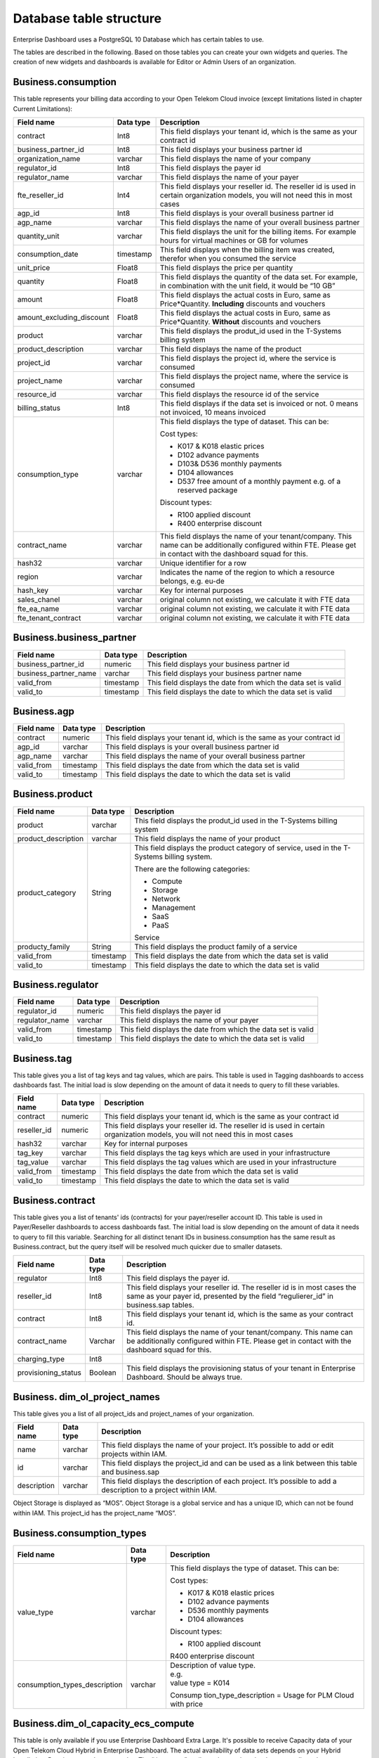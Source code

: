 Database table structure
========================

Enterprise Dashboard uses a PostgreSQL 10 Database which has certain
tables to use.

The tables are described in the following. Based on those tables you
can create your own widgets and queries. The creation of new widgets
and dashboards is available for Editor or Admin Users of an
organization.


Business.consumption
~~~~~~~~~~~~~~~~~~~~

This table represents your billing data according to your Open Telekom
Cloud invoice (except limitations listed in chapter Current
Limitations):

+---------------------------+----------------------+----------------------+
| Field name                | Data type            | Description          |
+===========================+======================+======================+
| contract                  | Int8                 | This field displays  |
|                           |                      | your tenant id,      |
|                           |                      | which is the same as |
|                           |                      | your contract id     |
+---------------------------+----------------------+----------------------+
| business_partner_id       | Int8                 | This field displays  |
|                           |                      | your business        |
|                           |                      | partner id           |
+---------------------------+----------------------+----------------------+
| organization_name         | varchar              | This field displays  |
|                           |                      | the name of your     |
|                           |                      | company              |
+---------------------------+----------------------+----------------------+
| regulator_id              | Int8                 | This field displays  |
|                           |                      | the payer id         |
+---------------------------+----------------------+----------------------+
| regulator_name            | varchar              | This field displays  |
|                           |                      | the name of your     |
|                           |                      | payer                |
+---------------------------+----------------------+----------------------+
| fte_reseller_id           | Int4                 | This field displays  |
|                           |                      | your reseller id.    |
|                           |                      | The reseller id is   |
|                           |                      | used in certain      |
|                           |                      | organization models, |
|                           |                      | you will not need    |
|                           |                      | this in most cases   |
+---------------------------+----------------------+----------------------+
| agp_id                    | Int8                 | This field displays  |
|                           |                      | is your overall      |
|                           |                      | business partner id  |
+---------------------------+----------------------+----------------------+
| agp_name                  | varchar              | This field displays  |
|                           |                      | the name of your     |
|                           |                      | overall business     |
|                           |                      | partner              |
+---------------------------+----------------------+----------------------+
| quantity_unit             | varchar              | This field displays  |
|                           |                      | the unit for the     |
|                           |                      | billing items. For   |
|                           |                      | example hours for    |
|                           |                      | virtual machines or  |
|                           |                      | GB for volumes       |
+---------------------------+----------------------+----------------------+
| consumption_date          | timestamp            | This field displays  |
|                           |                      | when the billing     |
|                           |                      | item was created,    |
|                           |                      | therefor when you    |
|                           |                      | consumed the service |
+---------------------------+----------------------+----------------------+
| unit_price                | Float8               | This field displays  |
|                           |                      | the price per        |
|                           |                      | quantity             |
+---------------------------+----------------------+----------------------+
| quantity                  | Float8               | This field displays  |
|                           |                      | the quantity of the  |
|                           |                      | data set. For        |
|                           |                      | example, in          |
|                           |                      | combination with the |
|                           |                      | unit field, it would |
|                           |                      | be “10 GB”           |
+---------------------------+----------------------+----------------------+
| amount                    | Float8               | This field displays  |
|                           |                      | the actual costs in  |
|                           |                      | Euro, same as        |
|                           |                      | Price*Quantity.      |
|                           |                      | **Including**        |
|                           |                      | discounts and        |
|                           |                      | vouchers             |
+---------------------------+----------------------+----------------------+
| amount_excluding_discount | Float8               | This field displays  |
|                           |                      | the actual costs in  |
|                           |                      | Euro, same as        |
|                           |                      | Price*Quantity.      |
|                           |                      | **Without**          |
|                           |                      | discounts and        |
|                           |                      | vouchers             |
+---------------------------+----------------------+----------------------+
| product                   | varchar              | This field displays  |
|                           |                      | the produt_id used   |
|                           |                      | in the T-Systems     |
|                           |                      | billing system       |
+---------------------------+----------------------+----------------------+
| product_description       | varchar              | This field displays  |
|                           |                      | the name of the      |
|                           |                      | product              |
+---------------------------+----------------------+----------------------+
| project_id                | varchar              | This field displays  |
|                           |                      | the project id,      |
|                           |                      | where the service is |
|                           |                      | consumed             |
+---------------------------+----------------------+----------------------+
| project_name              | varchar              | This field displays  |
|                           |                      | the project name,    |
|                           |                      | where the service is |
|                           |                      | consumed             |
+---------------------------+----------------------+----------------------+
| resource_id               | varchar              | This field displays  |
|                           |                      | the resource id of   |
|                           |                      | the service          |
+---------------------------+----------------------+----------------------+
| billing_status            | Int8                 | This field displays  |
|                           |                      | if the data set is   |
|                           |                      | invoiced or not. 0   |
|                           |                      | means not invoiced,  |
|                           |                      | 10 means invoiced    |
+---------------------------+----------------------+----------------------+
| consumption_type          | varchar              | This field displays  |
|                           |                      | the type of dataset. |
|                           |                      | This can be:         |
|                           |                      |                      |
|                           |                      | Cost types:          |
|                           |                      |                      |
|                           |                      | -  K017 & K018       |
|                           |                      |    elastic prices    |
|                           |                      |                      |
|                           |                      | -  D102 advance      |
|                           |                      |    payments          |
|                           |                      |                      |
|                           |                      | -  D103& D536        |
|                           |                      |    monthly payments  |
|                           |                      |                      |
|                           |                      | -  D104 allowances   |
|                           |                      |                      |
|                           |                      | -  D537 free amount  |
|                           |                      |    of a monthly      |
|                           |                      |    payment e.g. of a |
|                           |                      |    reserved package  |
|                           |                      |                      |
|                           |                      | Discount types:      |
|                           |                      |                      |
|                           |                      | -  R100 applied      |
|                           |                      |    discount          |
|                           |                      |                      |
|                           |                      | -  R400 enterprise   |
|                           |                      |    discount          |
+---------------------------+----------------------+----------------------+
| contract_name             | varchar              | This field displays  |
|                           |                      | the name of your     |
|                           |                      | tenant/company. This |
|                           |                      | name can be          |
|                           |                      | additionally         |
|                           |                      | configured within    |
|                           |                      | FTE. Please get in   |
|                           |                      | contact with the     |
|                           |                      | dashboard squad for  |
|                           |                      | this.                |
+---------------------------+----------------------+----------------------+
| hash32                    | varchar              | Unique identifier    |
|                           |                      | for a row            |
+---------------------------+----------------------+----------------------+
| region                    | varchar              | Indicates the name   |
|                           |                      | of the region to     |
|                           |                      | which a resource     |
|                           |                      | belongs, e.g. eu-de  |
+---------------------------+----------------------+----------------------+
| hash_key                  | varchar              | Key for internal     |
|                           |                      | purposes             |
+---------------------------+----------------------+----------------------+
| sales_chanel              | varchar              | original column not  |
|                           |                      | existing, we         |
|                           |                      | calculate it with    |
|                           |                      | FTE data             |
+---------------------------+----------------------+----------------------+
| fte_ea_name               | varchar              | original column not  |
|                           |                      | existing, we         |
|                           |                      | calculate it with    |
|                           |                      | FTE data             |
+---------------------------+----------------------+----------------------+
| fte_tenant_contract       | varchar              | original column not  |
|                           |                      | existing, we         |
|                           |                      | calculate it with    |
|                           |                      | FTE data             |
+---------------------------+----------------------+----------------------+

Business.business_partner
~~~~~~~~~~~~~~~~~~~~~~~~~

+-----------------------+----------------------+----------------------+
| Field name            | Data type            | Description          |
+=======================+======================+======================+
| business_partner_id   | numeric              | This field displays  |
|                       |                      | your business        |
|                       |                      | partner id           |
+-----------------------+----------------------+----------------------+
| business_partner_name | varchar              | This field displays  |
|                       |                      | your business        |
|                       |                      | partner name         |
+-----------------------+----------------------+----------------------+
| valid_from            | timestamp            | This field displays  |
|                       |                      | the date from which  |
|                       |                      | the data set is      |
|                       |                      | valid                |
+-----------------------+----------------------+----------------------+
| valid_to              | timestamp            | This field displays  |
|                       |                      | the date to which    |
|                       |                      | the data set is      |
|                       |                      | valid                |
+-----------------------+----------------------+----------------------+

Business.agp
~~~~~~~~~~~~

+-----------------------+----------------------+----------------------+
| Field name            | Data type            | Description          |
+=======================+======================+======================+
| contract              | numeric              | This field displays  |
|                       |                      | your tenant id,      |
|                       |                      | which is the same as |
|                       |                      | your contract id     |
+-----------------------+----------------------+----------------------+
| agp_id                | varchar              | This field displays  |
|                       |                      | is your overall      |
|                       |                      | business partner id  |
+-----------------------+----------------------+----------------------+
| agp_name              | varchar              | This field displays  |
|                       |                      | the name of your     |
|                       |                      | overall business     |
|                       |                      | partner              |
+-----------------------+----------------------+----------------------+
| valid_from            | timestamp            | This field displays  |
|                       |                      | the date from which  |
|                       |                      | the data set is      |
|                       |                      | valid                |
+-----------------------+----------------------+----------------------+
| valid_to              | timestamp            | This field displays  |
|                       |                      | the date to which    |
|                       |                      | the data set is      |
|                       |                      | valid                |
+-----------------------+----------------------+----------------------+

Business.product
~~~~~~~~~~~~~~~~

+-----------------------+----------------------+----------------------+
| Field name            | Data type            | Description          |
+=======================+======================+======================+
| product               | varchar              | This field displays  |
|                       |                      | the produt_id used   |
|                       |                      | in the T-Systems     |
|                       |                      | billing system       |
+-----------------------+----------------------+----------------------+
| product_description   | varchar              | This field displays  |
|                       |                      | the name of your     |
|                       |                      | product              |
+-----------------------+----------------------+----------------------+
| product_category      | String               | This field displays  |
|                       |                      | the product category |
|                       |                      | of service, used in  |
|                       |                      | the T-Systems        |
|                       |                      | billing system.      |
|                       |                      |                      |
|                       |                      | There are the        |
|                       |                      | following            |
|                       |                      | categories:          |
|                       |                      |                      |
|                       |                      | -  Compute           |
|                       |                      |                      |
|                       |                      | -  Storage           |
|                       |                      |                      |
|                       |                      | -  Network           |
|                       |                      |                      |
|                       |                      | -  Management        |
|                       |                      |                      |
|                       |                      | -  SaaS              |
|                       |                      |                      |
|                       |                      | -  PaaS              |
|                       |                      |                      |
|                       |                      | Service              |
+-----------------------+----------------------+----------------------+
| producty_family       | String               | This field displays  |
|                       |                      | the product family   |
|                       |                      | of a service         |
+-----------------------+----------------------+----------------------+
| valid_from            | timestamp            | This field displays  |
|                       |                      | the date from which  |
|                       |                      | the data set is      |
|                       |                      | valid                |
+-----------------------+----------------------+----------------------+
| valid_to              | timestamp            | This field displays  |
|                       |                      | the date to which    |
|                       |                      | the data set is      |
|                       |                      | valid                |
+-----------------------+----------------------+----------------------+

Business.regulator
~~~~~~~~~~~~~~~~~~

+-----------------------+----------------------+----------------------+
| Field name            | Data type            | Description          |
+=======================+======================+======================+
| regulator_id          | numeric              | This field displays  |
|                       |                      | the payer id         |
+-----------------------+----------------------+----------------------+
| regulator_name        | varchar              | This field displays  |
|                       |                      | the name of your     |
|                       |                      | payer                |
+-----------------------+----------------------+----------------------+
| valid_from            | timestamp            | This field displays  |
|                       |                      | the date from which  |
|                       |                      | the data set is      |
|                       |                      | valid                |
+-----------------------+----------------------+----------------------+
| valid_to              | timestamp            | This field displays  |
|                       |                      | the date to which    |
|                       |                      | the data set is      |
|                       |                      | valid                |
+-----------------------+----------------------+----------------------+

Business.tag
~~~~~~~~~~~~

This table gives you a list of tag keys and tag values, which are
pairs. This table is used in Tagging dashboards to access dashboards
fast. The initial load is slow depending on the amount of data it
needs to query to fill these variables.

+-----------------------+----------------------+----------------------+
| Field name            | Data type            | Description          |
+=======================+======================+======================+
| contract              | numeric              | This field displays  |
|                       |                      | your tenant id,      |
|                       |                      | which is the same as |
|                       |                      | your contract id     |
+-----------------------+----------------------+----------------------+
| reseller_id           | numeric              | This field displays  |
|                       |                      | your reseller id.    |
|                       |                      | The reseller id is   |
|                       |                      | used in certain      |
|                       |                      | organization models, |
|                       |                      | you will not need    |
|                       |                      | this in most cases   |
+-----------------------+----------------------+----------------------+
| hash32                | varchar              | Key for internal     |
|                       |                      | purposes             |
+-----------------------+----------------------+----------------------+
| tag_key               | varchar              | This field displays  |
|                       |                      | the tag keys which   |
|                       |                      | are used in your     |
|                       |                      | infrastructure       |
+-----------------------+----------------------+----------------------+
| tag_value             | varchar              | This field displays  |
|                       |                      | the tag values which |
|                       |                      | are used in your     |
|                       |                      | infrastructure       |
+-----------------------+----------------------+----------------------+
| valid_from            | timestamp            | This field displays  |
|                       |                      | the date from which  |
|                       |                      | the data set is      |
|                       |                      | valid                |
+-----------------------+----------------------+----------------------+
| valid_to              | timestamp            | This field displays  |
|                       |                      | the date to which    |
|                       |                      | the data set is      |
|                       |                      | valid                |
+-----------------------+----------------------+----------------------+

Business.contract
~~~~~~~~~~~~~~~~~

This table gives you a list of tenants' ids (contracts) for your
payer/reseller account ID. This table is used in Payer/Reseller
dashboards to access dashboards fast. The initial load is slow
depending on the amount of data it needs to query to fill this
variable. Searching for all distinct tenant IDs in
business.consumption has the same result as Business.contract, but the
query itself will be resolved much quicker due to smaller datasets.

+-----------------------+----------------------+----------------------+
| Field name            | Data type            | Description          |
+=======================+======================+======================+
| regulator             | Int8                 | This field displays  |
|                       |                      | the payer id.        |
+-----------------------+----------------------+----------------------+
| reseller_id           | Int8                 | This field displays  |
|                       |                      | your reseller id.    |
|                       |                      | The reseller id is   |
|                       |                      | in most cases the    |
|                       |                      | same as your payer   |
|                       |                      | id, presented by the |
|                       |                      | field                |
|                       |                      | “regulierer_id” in   |
|                       |                      | business.sap tables. |
+-----------------------+----------------------+----------------------+
| contract              | Int8                 | This field displays  |
|                       |                      | your tenant id,      |
|                       |                      | which is the same as |
|                       |                      | your contract id.    |
+-----------------------+----------------------+----------------------+
| contract_name         | Varchar              | This field displays  |
|                       |                      | the name of your     |
|                       |                      | tenant/company. This |
|                       |                      | name can be          |
|                       |                      | additionally         |
|                       |                      | configured within    |
|                       |                      | FTE. Please get in   |
|                       |                      | contact with the     |
|                       |                      | dashboard squad for  |
|                       |                      | this.                |
+-----------------------+----------------------+----------------------+
| charging_type         | Int8                 |                      |
+-----------------------+----------------------+----------------------+
| provisioning_status   | Boolean              | This field displays  |
|                       |                      | the provisioning     |
|                       |                      | status of your       |
|                       |                      | tenant in Enterprise |
|                       |                      | Dashboard. Should be |
|                       |                      | always true.         |
+-----------------------+----------------------+----------------------+

Business. dim_ol_project_names
~~~~~~~~~~~~~~~~~~~~~~~~~~~~~~

This table gives you a list of all project_ids and project_names of
your organization.

+----------------------+----------------------+-----------------------+
| Field name           | Data type            | Description           |
+======================+======================+=======================+
| name                 | varchar              | This field displays   |
|                      |                      | the name of your      |
|                      |                      | project. It’s         |
|                      |                      | possible to add or    |
|                      |                      | edit projects within  |
|                      |                      | IAM.                  |
+----------------------+----------------------+-----------------------+
| id                   | varchar              | This field displays   |
|                      |                      | the project_id and    |
|                      |                      | can be used as a link |
|                      |                      | between this table    |
|                      |                      | and business.sap      |
+----------------------+----------------------+-----------------------+
| description          | varchar              | This field displays   |
|                      |                      | the description of    |
|                      |                      | each project. It’s    |
|                      |                      | possible to add a     |
|                      |                      | description to a      |
|                      |                      | project within IAM.   |
+----------------------+----------------------+-----------------------+

Object Storage is displayed as “MOS”. Object Storage is a global
service and has a unique ID, which can not be found within IAM. This
project_id has the project_name “MOS”.

Business.consumption_types
~~~~~~~~~~~~~~~~~~~~~~~~~~

+-------------------------------+----------------------+-----------------------+
| Field name                    | Data type            | Description           |
+===============================+======================+=======================+
| value_type                    | varchar              | This field displays   |
|                               |                      | the type of dataset.  |
|                               |                      | This can be:          |
|                               |                      |                       |
|                               |                      | Cost types:           |
|                               |                      |                       |
|                               |                      | -  K017 & K018        |
|                               |                      |    elastic prices     |
|                               |                      |                       |
|                               |                      | -  D102 advance       |
|                               |                      |    payments           |
|                               |                      |                       |
|                               |                      | -  D536 monthly       |
|                               |                      |    payments           |
|                               |                      |                       |
|                               |                      | -  D104 allowances    |
|                               |                      |                       |
|                               |                      | Discount types:       |
|                               |                      |                       |
|                               |                      | -  R100 applied       |
|                               |                      |    discount           |
|                               |                      |                       |
|                               |                      | R400 enterprise       |
|                               |                      | discount              |
+-------------------------------+----------------------+-----------------------+
| consumption_types_description | varchar              | | Description of      |
|                               |                      |   value type.         |
|                               |                      | | e.g.                |
|                               |                      | | value type = K014   |
|                               |                      |                       |
|                               |                      | Consump               |
|                               |                      | tion_type_description |
|                               |                      | = Usage for PLM Cloud |
|                               |                      | with price            |
+-------------------------------+----------------------+-----------------------+

Business.dim_ol_capacity_ecs_compute
~~~~~~~~~~~~~~~~~~~~~~~~~~~~~~~~~~~~

This table is only available if you use Enterprise Dashboard Extra
Large. It's possible to receive Capacity data of your Open Telekom
Cloud Hybrid in Enterprise Dashboard. The actual availability of data
sets depends on your Hybrid Installation. Data is exported once per
day. The “timestamp” attribute shows when the data was collected.

+-------------------------+----------------------+-----------------------+
| Field name              | Data type            | Description           |
+=========================+======================+=======================+
| service                 | varchar              | Indicates the service |
|                         |                      | name, which           |
|                         |                      | identifies the        |
|                         |                      | service to which a    |
|                         |                      | resource belongs.     |
+-------------------------+----------------------+-----------------------+
| timestamp               | timestamp            | Indicates the time    |
|                         |                      | stamp in Unix format, |
|                         |                      | e.g. 1598306400000.   |
+-------------------------+----------------------+-----------------------+
| region                  | varchar              | Indicates the name of |
|                         |                      | the region to which a |
|                         |                      | resource belongs,     |
|                         |                      | e.g. eu-de.           |
+-------------------------+----------------------+-----------------------+
| az                      | varchar              | Indicates the name of |
|                         |                      | the AZ to which a     |
|                         |                      | resource belongs,     |
|                         |                      | e.g. eu-de-01.        |
+-------------------------+----------------------+-----------------------+
| zone                    | varchar              | Indicates the POD to  |
|                         |                      | which a resource      |
|                         |                      | belongs.              |
+-------------------------+----------------------+-----------------------+
| cluster                 | varchar              | Indicates the cluster |
|                         |                      | to which a resource   |
|                         |                      | belongs.              |
+-------------------------+----------------------+-----------------------+
| host                    | varchar              | None.                 |
+-------------------------+----------------------+-----------------------+
| resource_type           | varchar              | Indicates the         |
|                         |                      | resource type, e.g.   |
|                         |                      | s2.                   |
+-------------------------+----------------------+-----------------------+
| type                    | varchar              | Indicates the data    |
|                         |                      | type. ECS resource    |
|                         |                      | data types are as     |
|                         |                      | follows:              |
|                         |                      | vCpu, memory, vGpu,   |
|                         |                      | and vmTotal.          |
+-------------------------+----------------------+-----------------------+
| total                   | float8               | Indicates the total   |
|                         |                      | number of resources   |
|                         |                      | (vCPU: number;        |
|                         |                      | Memory: TB; vGPU:     |
|                         |                      | number).              |
+-------------------------+----------------------+-----------------------+
| used                    | float8               | Indicates the number  |
|                         |                      | of the used resources |
|                         |                      | (vCPU: number;        |
|                         |                      | Memory: TB; vGPU:     |
|                         |                      | number).              |
+-------------------------+----------------------+-----------------------+
| free                    | float8               | Indicates the number  |
|                         |                      | of the remaining      |
|                         |                      | resources (vCPU:      |
|                         |                      | number; Memory: TB;   |
|                         |                      | vGPU: number).        |
+-------------------------+----------------------+-----------------------+
| allocated               | float8               | Indicates the number  |
|                         |                      | of the allocated      |
|                         |                      | resources (vCPU:      |
|                         |                      | number; Memory: TB;   |
|                         |                      | vGPU: number).        |
+-------------------------+----------------------+-----------------------+
| spot_allocated          | float8               | None                  |
+-------------------------+----------------------+-----------------------+
| containerAllocated      | float8               | None                  |
+-------------------------+----------------------+-----------------------+
| available               | float8               | Indicates the number  |
|                         |                      | of the available      |
|                         |                      | resources (vCPU:      |
|                         |                      | number; Memory: TB;   |
|                         |                      | vGPU: number).        |
+-------------------------+----------------------+-----------------------+
| used_ratio              | float8               | Indicates the         |
|                         |                      | resource usage.       |
+-------------------------+----------------------+-----------------------+
| allocated_ratio         | float8               | Indicates the         |
|                         |                      | resource allocation   |
|                         |                      | rate.                 |
+-------------------------+----------------------+-----------------------+
| over_subscription_ratio | float8               | None                  |
|                         |                      |                       |
+-------------------------+----------------------+-----------------------+
| additional_info         | varchar              | None                  |
+-------------------------+----------------------+-----------------------+
| region_id               | varchar              | Indicates the region  |
|                         |                      | ID to which a         |
|                         |                      | resource belongs.     |
+-------------------------+----------------------+-----------------------+
| az_id                   | varchar              | Indicates the ID of   |
|                         |                      | the AZ to which a     |
|                         |                      | resource belongs.     |
+-------------------------+----------------------+-----------------------+
| zone_type               | varchar              | Indicates the         |
|                         |                      | resource type to      |
|                         |                      | which a resource      |
|                         |                      | belongs.              |
+-------------------------+----------------------+-----------------------+
| Host_group              | varchar              | None                  |
+-------------------------+----------------------+-----------------------+
| host_total              | int4                 | Number of resources   |
|                         |                      | in total              |
+-------------------------+----------------------+-----------------------+
| etl_created             | timestamp            | Displays when this    |
|                         |                      | data set was created. |
+-------------------------+----------------------+-----------------------+


Business.dim_ol_capacity_ecs_vm
~~~~~~~~~~~~~~~~~~~~~~~~~~~~~~~

This table is only available if you use Enterprise Dashboard Extra
Large. It’s possible to receive Capacity data of your Open Telekom
Cloud Hybrid in Enterprise Dashboard. The actual availability of data
sets depends on your Hybrid Installation. Data is exported once per
day. The “timestamp” attribute shows when the data was collected.

+-------------------------+----------------------+-----------------------+
| Field name              | Data type            | Description           |
+=========================+======================+=======================+
| service                 | varchar              | Indicates the service |
|                         |                      | name, which           |
|                         |                      | identifies the        |
|                         |                      | service to which a    |
|                         |                      | resource belongs      |
+-------------------------+----------------------+-----------------------+
| timestamp               | timestamp            | Indicates the time    |
|                         |                      | stamp in Unix format, |
|                         |                      | e.g. 1598306400000    |
+-------------------------+----------------------+-----------------------+
| region                  | varchar              | Indicates the name of |
|                         |                      | the region to which a |
|                         |                      | resource belongs.     |
+-------------------------+----------------------+-----------------------+
| az                      | varchar              | Indicates the name of |
|                         |                      | the AZ to which a     |
|                         |                      | resource belongs.     |
+-------------------------+----------------------+-----------------------+
| zone                    | varchar              | Indicates the POD to  |
|                         |                      | which a resource      |
|                         |                      | belongs.              |
+-------------------------+----------------------+-----------------------+
| cluster                 | varchar              | Indicates the name of |
|                         |                      | the cluster to which  |
|                         |                      | a resource belongs.   |
+-------------------------+----------------------+-----------------------+
| host                    | varchar              | None                  |
+-------------------------+----------------------+-----------------------+
| resource_type           | varchar              | Indicates the         |
|                         |                      | resource type, e.g.   |
|                         |                      | s2.8xlarge.2          |
+-------------------------+----------------------+-----------------------+
| type                    | varchar              | None                  |
+-------------------------+----------------------+-----------------------+
| total                   | float8               | None                  |
+-------------------------+----------------------+-----------------------+
| used                    | float8               | None                  |
+-------------------------+----------------------+-----------------------+
| free                    | float8               | None                  |
+-------------------------+----------------------+-----------------------+
| allocated               | float8               | Indicates the number  |
|                         |                      | of allocated          |
|                         |                      | resources. Unit: VM.  |
+-------------------------+----------------------+-----------------------+
| spot_allocated          | float8               | None                  |
+-------------------------+----------------------+-----------------------+
| containerAllocated      | float8               | None                  |
+-------------------------+----------------------+-----------------------+
| available               | float8               | None                  |
+-------------------------+----------------------+-----------------------+
| used_ratio              | float8               | None                  |
+-------------------------+----------------------+-----------------------+
| allocated_ratio         | float8               | None                  |
+-------------------------+----------------------+-----------------------+
| over_subscription_ratio | float8               | None                  |
+-------------------------+----------------------+-----------------------+
| additional_info         | varchar              | None                  |
+-------------------------+----------------------+-----------------------+
| flavor_vCpu             | float8               | Indicates the number  |
|                         |                      | of vCpu               |
+-------------------------+----------------------+-----------------------+
| flavor_mem              | float8               | Indicates the amount  |
|                         |                      | of memory in GB       |
+-------------------------+----------------------+-----------------------+
| is_public               | varchar              | None                  |
+-------------------------+----------------------+-----------------------+
| region_id               | varchar              | Indicates the region  |
|                         |                      | ID to which a         |
|                         |                      | resource belongs.     |
+-------------------------+----------------------+-----------------------+
| az_id                   | varchar              | Indicates the ID of   |
|                         |                      | the AZ to which a     |
|                         |                      | resource belongs      |
+-------------------------+----------------------+-----------------------+
| zone_type               | varchar              | None                  |
+-------------------------+----------------------+-----------------------+
| host_total              | int4                 | None                  |
+-------------------------+----------------------+-----------------------+
| etl_created             | timestamp            | Displays when this    |
|                         |                      | data set was created  |
+-------------------------+----------------------+-----------------------+

Business. dim_ol_capacity_evs_capacity
~~~~~~~~~~~~~~~~~~~~~~~~~~~~~~~~~~~~~~

This table is only available if you use Enterprise Dashboard Extra
Large. It’s possible to receive Capacity data of your Open Telekom
Cloud Hybrid in Enterprise Dashboard. The actual availability of data
sets depends on your Hybrid Installation. Data is exported once per
day. The “timestamp” attribute shows when the data was collected.

+-------------------------+----------------------+-----------------------+
| Field name              | Data type            | Description           |
+=========================+======================+=======================+
| service                 | varchar              | Indicates the service |
|                         |                      | name, which           |
|                         |                      | identifies the        |
|                         |                      | service to which a    |
|                         |                      | resource belongs      |
+-------------------------+----------------------+-----------------------+
| timestamp               | timestamp            | Indicates the time    |
|                         |                      | stamp in Unix format, |
|                         |                      | e.g. 1598306400000    |
+-------------------------+----------------------+-----------------------+
| region                  | varchar              | Indicates the name of |
|                         |                      | the region to which a |
|                         |                      | resource belongs.     |
+-------------------------+----------------------+-----------------------+
| az                      | varchar              | Indicates the name of |
|                         |                      | the AZ to which a     |
|                         |                      | resource belongs.     |
+-------------------------+----------------------+-----------------------+
| zone                    | varchar              | Indicates the POD to  |
|                         |                      | which a resource      |
|                         |                      | belongs.              |
+-------------------------+----------------------+-----------------------+
| cluster                 | varchar              | Indicates the storage |
|                         |                      | pool to which the     |
|                         |                      | resource belongs      |
+-------------------------+----------------------+-----------------------+
| host                    | varchar              | None                  |
+-------------------------+----------------------+-----------------------+
| resource_type           | varchar              | None                  |
+-------------------------+----------------------+-----------------------+
| type                    | varchar              | Indicates the data    |
|                         |                      | type. EVS data types  |
|                         |                      | are as follows:       |
|                         |                      |                       |
|                         |                      | SATA, SAS, and SSD    |
+-------------------------+----------------------+-----------------------+
| total                   | float8               | Indicates the total   |
|                         |                      | number of resources.  |
|                         |                      | Unit: TB.             |
+-------------------------+----------------------+-----------------------+
| used                    | float8               | Indicates the number  |
|                         |                      | of used resources.    |
|                         |                      | Unit: TB.             |
+-------------------------+----------------------+-----------------------+
| free                    | float8               | Indicates the         |
|                         |                      | remaining number of   |
|                         |                      | resources. Unit: TB.  |
+-------------------------+----------------------+-----------------------+
| allocated               | float8               | Indicates the         |
|                         |                      | allocated number of   |
|                         |                      | resources. Unit: TB.  |
+-------------------------+----------------------+-----------------------+
| spot_allocated          | float8               | None                  |
+-------------------------+----------------------+-----------------------+
| containerAllocated      | float8               | None                  |
+-------------------------+----------------------+-----------------------+
| available               | float8               | Indicates the number  |
|                         |                      | of available          |
|                         |                      | resources. Unit: TB.  |
+-------------------------+----------------------+-----------------------+
| used_ratio              | float8               | Indicates the         |
|                         |                      | resource usage        |
+-------------------------+----------------------+-----------------------+
| allocated_ratio         | float8               | Indicates the         |
|                         |                      | resource allocation   |
|                         |                      | rate.                 |
+-------------------------+----------------------+-----------------------+
| over_subscription_ratio | float8               | Indicates the         |
|                         |                      | overcommitment ratio. |
+-------------------------+----------------------+-----------------------+
| additional_info         | varchar              |                       |
+-------------------------+----------------------+-----------------------+
| sata_physical_host      | varchar              | Indicates the number  |
|                         |                      | of SATA PMs. Unit:    |
|                         |                      | PCs                   |
+-------------------------+----------------------+-----------------------+
| ssd_physical_host       | varchar              | Indicates the number  |
|                         |                      | of SSD PMs. Unit: PCs |
+-------------------------+----------------------+-----------------------+
| sas_physical_host       | varchar              | Indicates the number  |
|                         |                      | of SAS PMs. Unit: PCs |
+-------------------------+----------------------+-----------------------+
| pool_model              | varchar              | None                  |
+-------------------------+----------------------+-----------------------+
| region_id               | varchar              | Indicates the ID of   |
|                         |                      | the AZ to which a     |
|                         |                      | resource belongs      |
+-------------------------+----------------------+-----------------------+
| zone_type               | varchar              | Indicates the         |
|                         |                      | resource type to      |
|                         |                      | which a resource      |
|                         |                      | belongs               |
+-------------------------+----------------------+-----------------------+
| etl_created             | timestamp            | Displays when this    |
|                         |                      | data set was created  |
+-------------------------+----------------------+-----------------------+

Business.dim_ol_capacity_obs
~~~~~~~~~~~~~~~~~~~~~~~~~~~~

This table is only available if you use Enterprise Dashboard Extra
Large. It’s possible to receive Capacity data of your Open Telekom
Cloud Hybrid in Enterprise Dashboard. The actual availability of data
sets depends on your Hybrid Installation. Data is exported once per
day. The “timestamp” attribute shows when the data was collected.

+-------------------------+----------------------+-----------------------+
| Field name              | Data type            | Description           |
+=========================+======================+=======================+
| service                 | varchar              | Indicates the service |
|                         |                      | name, which           |
|                         |                      | identifies the        |
|                         |                      | service to which a    |
|                         |                      | resource belongs      |
+-------------------------+----------------------+-----------------------+
| timestamp               | timestamp            | Indicates the time    |
|                         |                      | stamp in Unix format, |
|                         |                      | e.g. 1598306400000    |
+-------------------------+----------------------+-----------------------+
| region                  | varchar              | Indicates the name of |
|                         |                      | the region to which a |
|                         |                      | resource belongs.     |
+-------------------------+----------------------+-----------------------+
| az                      | varchar              | None                  |
+-------------------------+----------------------+-----------------------+
| zone                    | varchar              | None                  |
+-------------------------+----------------------+-----------------------+
| cluster                 | varchar              | Indicates the cluster |
|                         |                      | to which a resource   |
|                         |                      | belongs.              |
+-------------------------+----------------------+-----------------------+
| host                    | varchar              | None                  |
+-------------------------+----------------------+-----------------------+
| resource_type           | varchar              | None                  |
+-------------------------+----------------------+-----------------------+
| type                    | varchar              | None                  |
+-------------------------+----------------------+-----------------------+
| total                   | float8               | Indicates the total   |
|                         |                      | number of resources.  |
|                         |                      | Unit: TB.             |
+-------------------------+----------------------+-----------------------+
| used                    | float8               | Indicates the         |
|                         |                      | remaining number of   |
|                         |                      | resources. Unit: TB.  |
+-------------------------+----------------------+-----------------------+
| free                    | float8               | Indicates the         |
|                         |                      | remaining number of   |
|                         |                      | resources. Unit: TB.  |
+-------------------------+----------------------+-----------------------+
| allocated               | float8               | None                  |
+-------------------------+----------------------+-----------------------+
| spot_allocated          | float8               | None                  |
+-------------------------+----------------------+-----------------------+
| containerAllocated      | float8               | None                  |
+-------------------------+----------------------+-----------------------+
| available               | float8               | None                  |
+-------------------------+----------------------+-----------------------+
| used_ratio              | float8               | Indicates the         |
|                         |                      | resource usage.       |
+-------------------------+----------------------+-----------------------+
| allocated_ratio         | float8               | None                  |
+-------------------------+----------------------+-----------------------+
| over_subscription_ratio | float8               | None                  |
+-------------------------+----------------------+-----------------------+
| additional_info         | varchar              | None                  |
+-------------------------+----------------------+-----------------------+
| logic_total             | varchar              | Indicates the total   |
|                         |                      | logic capacity. Unit: |
|                         |                      | TB.                   |
+-------------------------+----------------------+-----------------------+
| logic_used              | varchar              | Indicates the number  |
|                         |                      | of used logic. Unit:  |
|                         |                      | TB.                   |
+-------------------------+----------------------+-----------------------+
| zone_type               | varchar              |                       |
+-------------------------+----------------------+-----------------------+
| host_total              | int4                 |                       |
+-------------------------+----------------------+-----------------------+
| etl_created             | timestamp            | Displays when this    |
|                         |                      | data set was created  |
+-------------------------+----------------------+-----------------------+

Business.dim_ol_capacity_eip
~~~~~~~~~~~~~~~~~~~~~~~~~~~~

This table is only available if you use Enterprise Dashboard Extra
Large. It’s possible to receive Capacity data of your Open Telekom
Cloud Hybrid in Enterprise Dashboard. The actual availability of data
sets depends on your Hybrid Installation. Data is exported once per
day. The “timestamp” attribute shows when the data was collected.

+-------------------------+----------------------+-----------------------+
| Field name              | Data type            | Description           |
+=========================+======================+=======================+
| service                 | varchar              | Indicates the service |
|                         |                      | name, which           |
|                         |                      | identifies the        |
|                         |                      | service to which a    |
|                         |                      | resource belongs      |
+-------------------------+----------------------+-----------------------+
| timestamp               | timestamp            | Indicates the time    |
|                         |                      | stamp in Unix format, |
|                         |                      | e.g. 1598306400000    |
+-------------------------+----------------------+-----------------------+
| region                  | varchar              | Indicates the name of |
|                         |                      | the region to which a |
|                         |                      | resource belongs.     |
+-------------------------+----------------------+-----------------------+
| az                      | varchar              | None                  |
+-------------------------+----------------------+-----------------------+
| zone                    | varchar              | None                  |
+-------------------------+----------------------+-----------------------+
| cluster                 | varchar              | Indicates the cluster |
|                         |                      | to which a resource   |
|                         |                      | belongs.              |
+-------------------------+----------------------+-----------------------+
| host                    | varchar              | None                  |
+-------------------------+----------------------+-----------------------+
| resource_type           | varchar              | None                  |
+-------------------------+----------------------+-----------------------+
| type                    | varchar              | None                  |
+-------------------------+----------------------+-----------------------+
| total                   | float8               | Indicates the total   |
|                         |                      | number of resources.  |
|                         |                      | Unit: TB.             |
+-------------------------+----------------------+-----------------------+
| used                    | float8               | Indicates the         |
|                         |                      | remaining number of   |
|                         |                      | resources. Unit: TB.  |
+-------------------------+----------------------+-----------------------+
| free                    | float8               | Indicates the         |
|                         |                      | remaining number of   |
|                         |                      | resources. Unit: TB.  |
+-------------------------+----------------------+-----------------------+
| allocated               | float8               | None                  |
+-------------------------+----------------------+-----------------------+
| spot_allocated          | float8               | None                  |
+-------------------------+----------------------+-----------------------+
| containerAllocated      | float8               | None                  |
+-------------------------+----------------------+-----------------------+
| available               | float8               | None                  |
+-------------------------+----------------------+-----------------------+
| used_ratio              | float8               | Indicates the         |
|                         |                      | resource usage.       |
+-------------------------+----------------------+-----------------------+
| allocated_ratio         | float8               | None                  |
+-------------------------+----------------------+-----------------------+
| over_subscription_ratio | float8               | None                  |
+-------------------------+----------------------+-----------------------+
| additional_info         | varchar              | None                  |
+-------------------------+----------------------+-----------------------+
| region_id               | varchar              | Indicates the ID of   |
|                         |                      | the AZ to which a     |
|                         |                      | resource belongs      |
+-------------------------+----------------------+-----------------------+
| az_id                   | varchar              | None                  |
+-------------------------+----------------------+-----------------------+
| zone_type               | varchar              | None                  |
+-------------------------+----------------------+-----------------------+
| status                  | varchar              | None                  |
+-------------------------+----------------------+-----------------------+
| subType                 | varchar              | None                  |
+-------------------------+----------------------+-----------------------+
| etl_created             | timestamp            | Displays when this    |
|                         |                      | data set was created  |
+-------------------------+----------------------+-----------------------+

